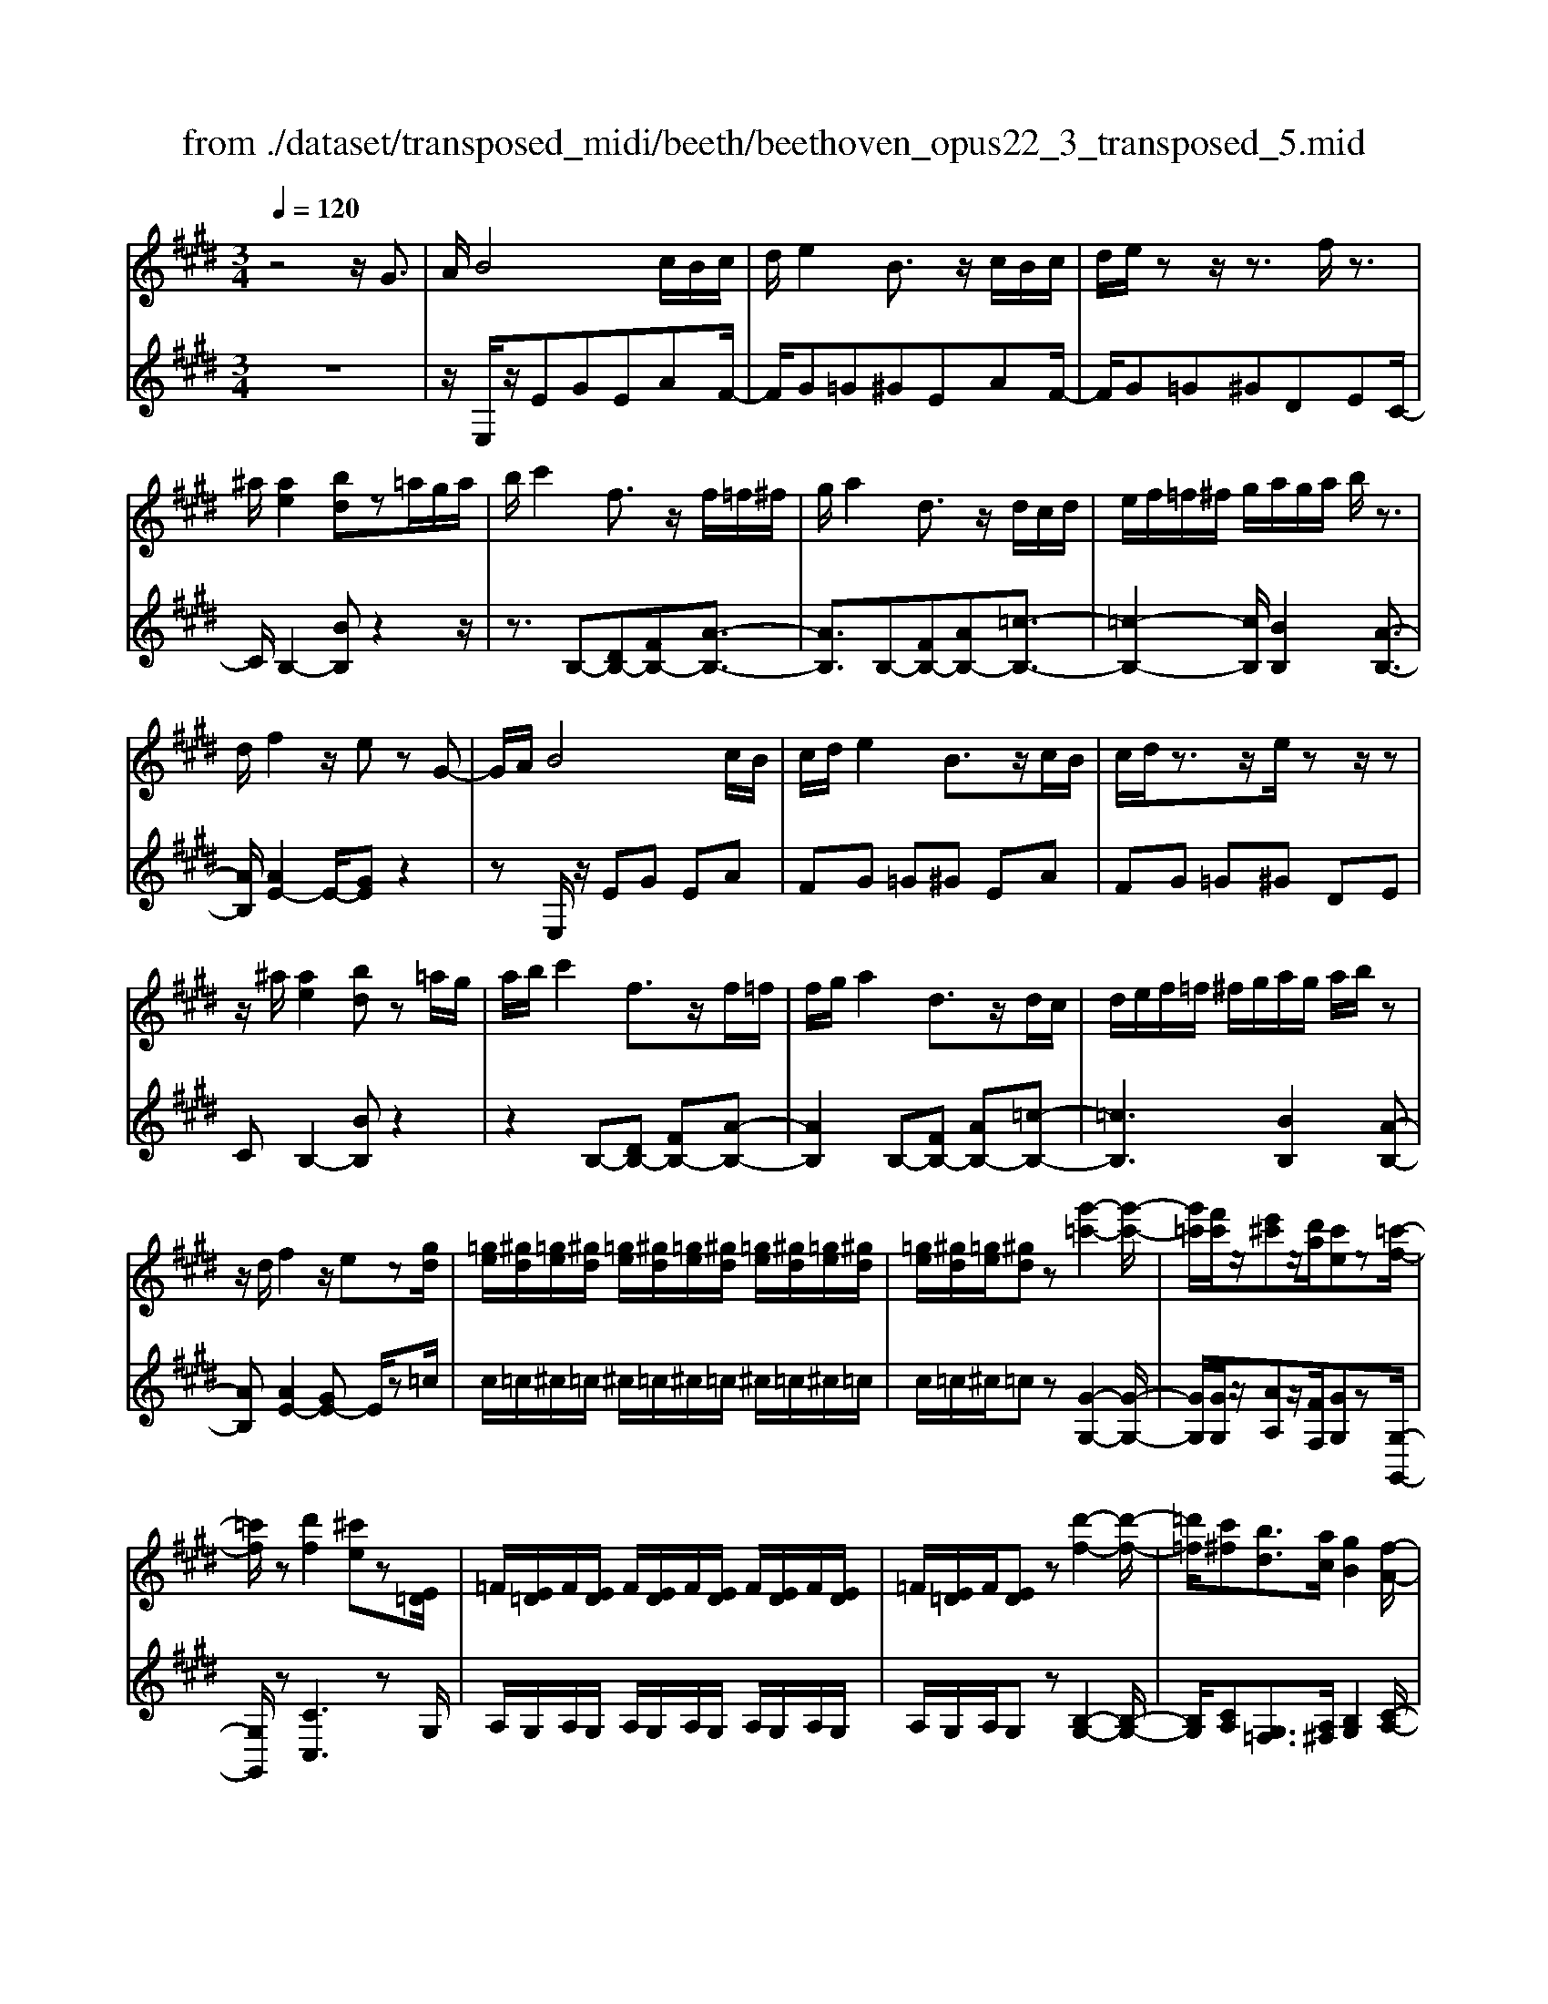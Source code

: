 X: 1
T: from ./dataset/transposed_midi/beeth/beethoven_opus22_3_transposed_5.mid
M: 3/4
L: 1/8
Q:1/4=120
K:E % 4 sharps
V:1
%%MIDI program 0
z4 z/2G3/2| \
A/2B4c/2B/2c/2| \
d/2e2B3/2 z/2c/2B/2c/2| \
d/2e/2z z/2z3/2 f/2z3/2|
^a/2[ae]2[bd]z=a/2g/2a/2| \
b/2c'2f3/2 z/2f/2=f/2^f/2| \
g/2a2d3/2 z/2d/2c/2d/2| \
e/2f/2=f/2^f/2 g/2a/2g/2a/2 b/2z3/2|
d/2f2z/2e zG-| \
G/2A/2B4c/2B/2| \
c/2d/2e2B3/2z/2c/2B/2| \
c/2d/2z3/2z/2e/2zz/2z|
z/2^a/2[ae]2[bd] z=a/2g/2| \
a/2b/2c'2f3/2z/2f/2=f/2| \
f/2g/2a2d3/2z/2d/2c/2| \
d/2e/2f/2=f/2 ^f/2g/2a/2g/2 a/2b/2z|
z/2d/2f2z/2ez[gd]/2| \
[=ge]/2[^gd]/2[=ge]/2[^gd]/2 [=ge]/2[^gd]/2[=ge]/2[^gd]/2 [=ge]/2[^gd]/2[=ge]/2[^gd]/2| \
[=ge]/2[^gd]/2[=ge]/2[^gd]z[g'-=c'-]2[g'-c'-]/2| \
[g'=c']/2[f'c']/2z/2[e'^c']z/2[d'a]/2[c'e]z[=c'-f-]/2|
[=c'f]/2z[d'f]2[^c'e]z[E=D]/2| \
=F/2[E=D]/2F/2[ED]/2 F/2[ED]/2F/2[ED]/2 F/2[ED]/2F/2[ED]/2| \
=F/2[E=D]/2F/2[ED]z[d'-f-]2[d'-f-]/2| \
[=d'=f]/2[c'^f][bd]3/2[ac]/2[gB]2[f-A-]/2|
[fA]3/2[eG]2[dF]zG/2-| \
GA/2B4c/2| \
B/2c/2d/2e2B3/2z/2c/2| \
B/2c/2d/2z3/2z/2z3/2z/2z/2|
z^a/2[ae]2[bd]z=a/2| \
g/2a/2b/2c'2f3/2z/2f/2| \
=f/2^f/2g/2a2d3/2z/2d/2| \
c/2d/2e/2f/2 =f/2^f/2g/2a/2 g/2a/2b/2c'/2|
a/2f/2d/2e2z2c'/2| \
=c'/2^c'/2d'/2e'2b3/2z/2[a-c]/2| \
[a-B]/2[a-c]/2[ad]/2[ge]2Bzc/2| \
=c/2^c/2d/2e2B3/2z/2[A-C]/2|
[A-B,]/2[A-C]/2[AD]/2[G-E][GB,][A-C]/2 [A-B,]/2[A-C]/2[AD]/2[G-E-]/2| \
[G-E]/2[GB,][A-C]/2 [A-B,]/2[A-C]/2[AD]/2[G-E]/2 [GB,]/2[A-D]/2[AB,]/2[G-E]/2| \
[GB,]/2[A-D]/2[AB,]/2[GE]/2 z3/2[eG]/2 z3/2[gd]/2| \
[=ge]/2[^gd]/2[=ge]/2[^gd]/2 [=ge]/2[^gd]/2[=ge]/2[^gd]/2 [=ge]/2[^gd]/2[=ge]/2[^gd]/2|
[=ge]/2[^gd]/2[=ge]/2[^gd]z[g'-=c'-]2[g'-c'-]/2| \
[g'=c']/2[f'c']/2z/2[e'^c']z/2[d'a]/2[c'e]z[=c'-f-]/2| \
[=c'f]/2z[d'f]2[^c'e]z[E=D]/2| \
=F/2[E=D]/2F/2[ED]/2 F/2[ED]/2F/2[ED]/2 F/2[ED]/2F/2[ED]/2|
=F/2[E=D]/2F/2[ED]z[d'-f-]2[d'-f-]/2| \
[=d'=f]/2[c'^f][bd]3/2[ac]/2[gB]2[f-A-]/2| \
[fA]3/2[eG]2[dF]zG/2-| \
GA/2B4c/2|
B/2c/2d/2e2B3/2z/2c/2| \
B/2c/2d/2z3/2z/2z3/2z/2z/2| \
z^a/2[ae]2[bd]z=a/2| \
g/2a/2b/2c'2f3/2z/2f/2|
=f/2^f/2g/2a2d3/2z/2d/2| \
c/2d/2e/2f/2 =f/2^f/2g/2a/2 g/2a/2b/2c'/2| \
a/2f/2d/2e2z2c'/2| \
=c'/2^c'/2d'/2e'2b3/2z/2[a-c]/2|
[a-B]/2[a-c]/2[ad]/2[ge]2Bzc/2| \
=c/2^c/2d/2e2B3/2z/2[A-C]/2| \
[A-B,]/2[A-C]/2[AD]/2[G-E][GB,][A-C]/2 [A-B,]/2[A-C]/2[AD]/2[G-E-]/2| \
[G-E]/2[GB,][A-C]/2 [A-B,]/2[A-C]/2[AD]/2[G-E]/2 [GB,]/2[A-D]/2[AB,]/2[G-E]/2|
[GB,]/2[A-D]/2[AB,]/2[GE]/2 z3/2[eG]/2 z2| \
z3z/2[g-e-c-G-]2[g-e-c-G-]/2| \
[g-ecG-]3/2[g-fdG-]/2 [gG]3/2[g-d-=c-G-]2[g-d-c-G-]/2| \
[g-d=cG-]3/2[g-e^cG-]/2 [g-G-][c'-ge-c-G]/2[c'-e-c-]2[c'-e-c-]/2|
[c'ec][=c'dc]2z3| \
z3[c'-ge-c-]2[c'-=g-e-c-]| \
[c'-=ge-c-][c'-^ae-c-]/2[c'ec]3/2[g'-ag-]2[g'-c'-g-]| \
[=g'c'g][^g'bg]/2z3/2[g'^ag] z/2[=g'ag]z/2|
z/2[g'bg]2z3z/2| \
z2 z/2[g-e-c-G-]3[g-e-c-G-]/2| \
[g-ecG-]/2[g-fdG-]/2[gG]3/2[g-d-=c-G-]3[g-d-c-G-]/2| \
[g-edc=cG-]/2[g-G-]3/2 [^c'-ge-c-G]/2[c'-e-c-]3[c'ec]/2|
[=c'dc]2 z4| \
z2 [c'-ge-c-]2 [c'-=ge-c-]2| \
[c'-^ae-c-]/2[c'ec]3/2 [=g'-ag-]2 [g'-c'-g-]3/2[^g'=g'c'b^g=g]/2| \
z3/2[g'^ag]z[=g'ag]z[^g'-b-g-]/2|
[g'bg]3/2z2=d'/2 e'/2d'/2c'/2b/2| \
c'/2b/2a/2g/2 a/2g/2f/2[c'=f-]/2 [=d'f-]/2[c'f-]/2[bf]/2[a^f-]/2| \
[bf]/2a/2g/2f/2- [f=f]/2^f/2g/2a/2 b/2a/2g/2f/2| \
g/2f/2e/2d/2 e/2d/2c/2[g=c-]/2 [ac-]/2[gc-]/2[fc]/2[e^c-]/2|
[fc]/2e/2d/2c/2 =c/2^c/2d/2[g-e-c-]2[g-e-c-]/2| \
[g-e-c-][c'-g-ge-ec-c]/2[c'-g-e-c-]3[c'-ge-c-]/2[c'-afe-c-]/2[c'-e-c-]/2| \
[c'ec][f'-af-]2[f'-d'f-]2[f'd'=c'f]/2z/2| \
z[e'c'ge] z[=c'gdc] z[^c'-g-e-c-]|
[c'gec]z3/2=d'/2e'/2d'/2 c'/2b/2c'/2b/2| \
a/2g/2a/2g/2 f/2[c'=f-]/2[=d'f-]/2[c'f-]/2 [bf]/2[a^f-]/2[bf]/2a/2| \
g/2f/2-[f=f]/2^f/2 g/2a/2b/2a/2 g/2f/2g/2f/2| \
e/2d/2e/2d/2 c/2[g=c-]/2[ac-]/2[gc-]/2 [fc]/2[e^c-]/2[fc]/2e/2|
d/2c/2=c/2^c/2 d/2[g-e-c-]3[g-e-c-]/2| \
[c'-g-ge-ec-c]/2[c'-g-e-c-]3[c'-ge-c-]/2 [c'-afe-c-]/2[c'ec]3/2| \
[f'-af-]2 [f'-d'f-]2 [f'd'=c'f]/2z3/2| \
[e'c'ge]z [=c'gdc]z [^c'gec]2|
z2 z/2G>AB3/2-| \
B2- B/2c/2B/2c/2 d/2e3/2-| \
e/2B3/2 z/2c/2B/2c/2 d/2z3/2| \
z/2z3/2 z/2z3/2 ^a/2[a-e-]3/2|
[^ae]/2[bd]z=a/2g/2a/2 b/2c'3/2-| \
c'/2f3/2 z/2f/2=f/2^f/2 g/2a3/2-| \
a/2d3/2 z/2d/2c/2d/2 e/2f/2=f/2^f/2| \
g/2a/2g/2a/2 b/2z3/2 d/2f3/2-|
f/2z/2e z[gd]/2[=ge]/2 [^gd]/2[=ge]/2[^gd]/2[=ge]/2| \
[gd]/2[=ge]/2[^gd]/2[=ge]/2 [^gd]/2[=ge]/2[^gd]/2[=ge]/2 [^gd]/2[=ge]/2[^gd]| \
z[g'=c']3 [f'c']/2z/2[e'^c']| \
z/2[d'a]/2[c'e] z[=c'f] z[d'-f-]|
[d'f][c'e] z[E=D]/2=F/2 [ED]/2F/2[ED]/2F/2| \
[E=D]/2=F/2[ED]/2F/2 [ED]/2F/2[ED]/2F/2 [ED]/2F/2[ED]| \
z[=d'=f]3 [c'^f][b-d-]| \
[b=d]/2[ac]/2[gB]2[fA]2[e-G-]|
[eG][dF] zG>AB-| \
B3c/2B/2 c/2d/2e-| \
eB3/2z/2c/2B/2 c/2d/2z| \
z/2d/2z3/2z/2g/2z^a/2[a-e-]|
[^ae][bd] z=a/2g/2 a/2b/2c'-| \
c'f3/2z/2f/2=f/2 ^f/2g/2a-| \
ad3/2z/2d/2c/2 d/2e/2f/2=f/2| \
f/2g/2a/2g/2 a/2b/2c'/2a/2 f/2d/2e-|
ez2c'/2=c'/2 ^c'/2d'/2e'-| \
e'b3/2z/2[a-c]/2[a-B]/2 [a-c]/2[ad]/2[g-e-]| \
[ge]B zc/2=c/2 ^c/2d/2e-| \
eB3/2z/2[A-C]/2[A-B,]/2 [A-C]/2[AD]/2[G-E]|
[GB,][A-C]/2[A-B,]/2 [A-C]/2[AD]/2[G-E] [GB,][A-C]/2[A-B,]/2| \
[A-C]/2[AD]/2[G-E]/2[GB,]/2 [A-D]/2[AB,]/2[G-E]/2[GB,]/2 [A-D]/2[AB,]/2[GE]/2z/2| \
z[eG]/2
V:2
%%clef treble
%%MIDI program 0
z6| \
z/2E,/2z/2EGEAF/2-| \
F/2G=G^GEAF/2-| \
F/2G=G^GDEC/2-|
C/2B,2-[BB,]z2z/2| \
z3/2B,-[DB,-][FB,-][A-B,-]3/2| \
[AB,]3/2B,-[FB,-][AB,-][=c-B,-]3/2| \
[=c-B,-]2 [cB,]/2[BB,]2[A-B,-]3/2|
[AB,]/2[AE-]2E/2-[GE] z2| \
zE,/2z/2 EG EA| \
FG =G^G EA| \
FG =G^G DE|
CB,2-[BB,] z2| \
z2 B,-[DB,-] [FB,-][A-B,-]| \
[AB,]2 B,-[FB,-] [AB,-][=c-B,-]| \
[=cB,]3[BB,]2[A-B,-]|
[AB,][AE-]2[GE-] E/2z=c/2| \
c/2=c/2^c/2=c/2 ^c/2=c/2^c/2=c/2 ^c/2=c/2^c/2=c/2| \
c/2=c/2^c/2=cz[G-G,-]2[G-G,-]/2| \
[GG,]/2[GG,]/2z/2[AA,]z/2[FF,]/2[GG,]z[G,-G,,-]/2|
[G,G,,]/2z[CC,]3zG,/2| \
A,/2G,/2A,/2G,/2 A,/2G,/2A,/2G,/2 A,/2G,/2A,/2G,/2| \
A,/2G,/2A,/2G,z[B,-G,-]2[B,-G,-]/2| \
[B,G,]/2[CA,][G,=F,]3/2[A,^F,]/2[B,G,]2[C-A,-]/2|
[CA,]3/2B,2B,,z3/2| \
z3/2E,/2 z/2EGEA/2-| \
A/2FG=G^GEA/2-| \
A/2FG=G^GDE/2-|
E/2CB,2-[BB,]z3/2| \
z2 B,,/2D,/2F,/2B,/2 D/2F/2G/2A/2-| \
A2 B,,/2D,/2F,/2B,/2 D/2F/2A/2=c/2-| \
=c3-c/2[BB,]2[A-B,-]/2|
[AB,]3/2E,/2 z/2EGEA/2-| \
A/2EG=G^GEF/2-| \
F/2B,EE,G,E,A,/2-| \
A,/2E,G,=G,^G,E,F,/2-|
F,/2B,,E,G,F,B,,E,/2-| \
E,/2G,F,B,,E,/2 G,/2B,,/2F,/2E,/2| \
G,/2B,,/2F,/2[G,E,]/2 z3/2[E,E,,]/2 z3/2=c/2| \
c/2=c/2^c/2=c/2 ^c/2=c/2^c/2=c/2 ^c/2=c/2^c/2=c/2|
c/2=c/2^c/2=cz[G-G,-]2[G-G,-]/2| \
[GG,]/2[GG,]/2z/2[AA,]z/2[FF,]/2[GG,]z[G,-G,,-]/2| \
[G,G,,]/2z[CC,]3zG,/2| \
A,/2G,/2A,/2G,/2 A,/2G,/2A,/2G,/2 A,/2G,/2A,/2G,/2|
A,/2G,/2A,/2G,z[B,-G,-]2[B,-G,-]/2| \
[B,G,]/2[CA,][G,=F,]3/2[A,^F,]/2[B,G,]2[C-A,-]/2| \
[CA,]3/2B,2B,,z3/2| \
z3/2E,/2 z/2EGEA/2-|
A/2FG=G^GEA/2-| \
A/2FG=G^GDE/2-| \
E/2CB,2-[BB,]z3/2| \
z2 B,,/2D,/2F,/2B,/2 D/2F/2G/2A/2-|
A2 B,,/2D,/2F,/2B,/2 D/2F/2A/2=c/2-| \
=c3-c/2[BB,]2[A-B,-]/2| \
[AB,]3/2E,/2 z/2EGEA/2-| \
A/2EG=G^GEF/2-|
F/2B,EE,G,E,A,/2-| \
A,/2E,G,=G,^G,E,F,/2-| \
F,/2B,,E,G,F,B,,E,/2-| \
E,/2G,F,B,,E,/2 G,/2B,,/2F,/2E,/2|
G,/2B,,/2F,/2[G,E,]/2 z3/2[E,E,,]/2 z3/2G/2| \
A/2G/2F/2E/2 F/2E/2D/2C/2 D/2E/2D/2C/2| \
E/2D/2C/2=C/2 ^C/2=C/2A,/2G,/2 A,/2G,/2F,/2E,/2| \
F,/2E,/2D,/2C,/2 =C,/2^C,/2D,/2E,/2 D,/2E,/2=F,/2^F,/2|
=F,/2^F,/2=G,/2^G,/2 G,,/2=C,/2D,/2G,/2 C/2D/2=G/2^G/2| \
A/2G/2F/2E/2 F/2E/2D/2C/2 D/2C/2B,/2^A,/2| \
B,/2^A,/2G,/2=G,/2 ^G,/2=G,/2E,/2D,/2 E,/2D,/2C,/2B,,/2| \
C,/2B,,/2^A,,/2G,,/2 A,,/2B,,/2G,,/2C,/2 D,/2E,/2C,/2D,/2|
=D,/2^D,/2D,,/2G,,/2 B,,/2D,/2G,/2G,,3/2-[GG,,]/2A/2| \
G/2F/2E/2F/2 E/2D/2C/2D/2 E/2D/2C/2E/2| \
D/2C/2=C/2^C/2 =C/2A,/2G,/2A,/2 G,/2F,/2E,/2F,/2| \
E,/2D,/2C,/2=C,/2 ^C,/2D,/2E,/2D,/2 E,/2=F,/2^F,/2=F,/2|
F,/2=G,/2^G,/2G,,/2 =C,/2D,/2G,/2C/2 D/2=G/2^G/2A/2| \
G/2F/2E/2F/2 E/2D/2C/2D/2 C/2B,/2^A,/2B,/2| \
^A,/2G,/2=G,/2^G,/2 =G,/2E,/2D,/2E,/2 D,/2C,/2B,,/2C,/2| \
B,,/2^A,,/2G,,/2A,,/2 B,,/2G,,/2C,/2D,/2 E,/2C,/2D,/2=D,/2|
D,/2D,,/2G,,/2B,,/2 D,/2G,/2G,,2z| \
z/2=d/2e/2d/2 c/2B/2c/2B/2 A/2[G-C-]3/2| \
[GC]/2[AF]z4z/2| \
z/2A/2B/2A/2 G/2F/2G/2F/2 E/2[D-G,-]3/2|
[E-DC-G,]/2[EC]/2z3 G/2A/2G/2F/2| \
E/2F/2E/2D/2 C/2D/2C/2B,/2 A,/2B,/2A,/2G,/2| \
F,/2G,/2F,/2E,/2 =D,/2E,/2D,/2C,/2 =C,/2^C,/2=C,/2^A,,/2| \
G,,/2^A,,/2=C,/2G,,/2 ^C,/2D,/2E,/2C,/2 G,/2F,/2E,/2D,/2|
C,/2E,/2G,/2C/2 C,2 z3/2=d/2| \
e/2=d/2c/2B/2 c/2B/2A/2[GC]2[A-F-]/2| \
[AF]/2z4zA/2| \
B/2A/2G/2F/2 G/2F/2E/2[D-G,-]3/2[E-DC-G,]/2[EC]/2|
z3G/2A/2 G/2F/2E/2F/2| \
E/2D/2C/2D/2 C/2B,/2A,/2B,/2 A,/2G,/2F,/2G,/2| \
F,/2E,/2=D,/2E,/2 D,/2C,/2=C,/2^C,/2 =C,/2^A,,/2G,,/2A,,/2| \
=C,/2G,,/2^C,/2D,/2 E,/2C,/2G,/2F,/2 E,/2D,/2C,/2E,/2|
G,/2C/2C,2-C,/2z2E,/2| \
z/2EGEAFG/2-| \
G/2=G^GEAFG/2-| \
G/2=G^GDECB,/2-|
B,3/2-[BB,]z3z/2| \
z/2B,-[DB,-][FB,-][A-B,-]2[A-B,-]/2| \
[AB,]/2B,-[FB,-][AB,-][=c-B,-]2[c-B,-]/2| \
[=cB,]3/2[BB,]2[AB,]2[A-E-]/2|
[AE-]3/2[GE-]E/2z =c/2^c/2=c/2^c/2| \
=c/2^c/2=c/2^c/2 =c/2^c/2=c/2^c/2 =c/2^c/2=c/2^c/2| \
=cz [GG,]3[GG,]/2z/2| \
[AA,]z/2[FF,]/2 [GG,]z [G,G,,]z|
[CC,]3z G,/2A,/2G,/2A,/2| \
G,/2A,/2G,/2A,/2 G,/2A,/2G,/2A,/2 G,/2A,/2G,/2A,/2| \
G,z [B,G,]3[CA,]| \
[G,=F,]3/2[A,^F,]/2 [B,G,]2 [CA,]2|
B,2 B,,z3| \
E,/2z/2E GE AF| \
G=G ^GE AF| \
G=G ^GD EC|
B,2- [BB,]z3| \
z/2B,,/2D,/2F,/2 B,/2D/2F/2G/2 A2-| \
A/2B,,/2D,/2F,/2 B,/2D/2F/2A/2 =c2-| \
=c2 [BB,]2 [AB,]2|
E,/2z/2E GE AE| \
G=G ^GE FB,| \
EE, G,E, A,E,| \
G,=G, ^G,E, F,B,,|
E,G, F,B,, E,G,| \
F,B,, E,/2G,/2B,,/2F,/2 E,/2G,/2B,,/2F,/2| \
[G,E,]/2z3/2 [E,E,,]/2

